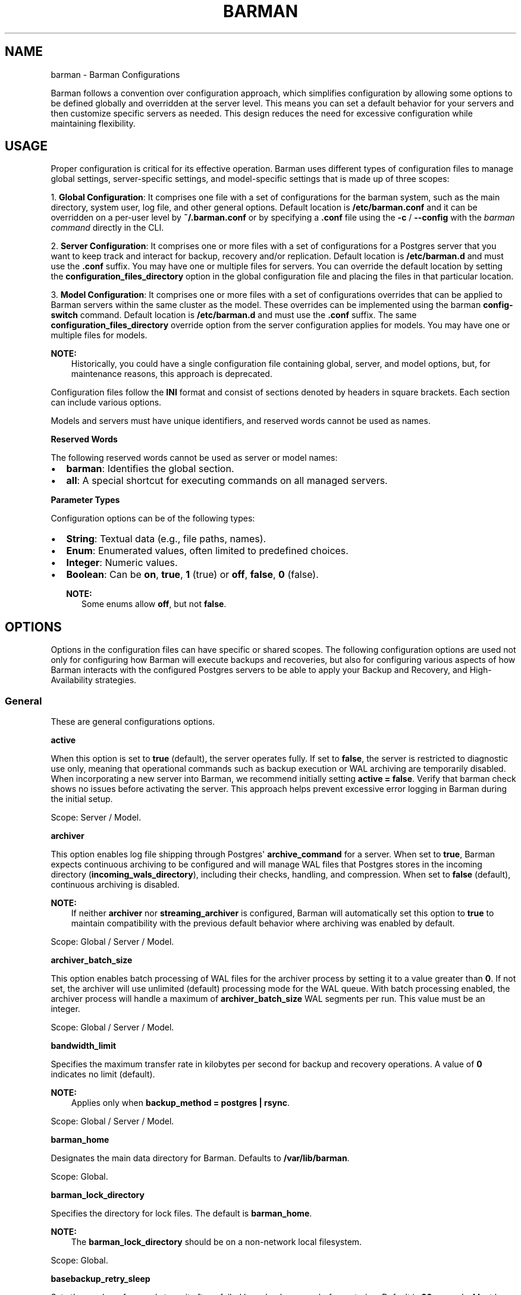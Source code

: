 .\" Man page generated from reStructuredText.
.
.
.nr rst2man-indent-level 0
.
.de1 rstReportMargin
\\$1 \\n[an-margin]
level \\n[rst2man-indent-level]
level margin: \\n[rst2man-indent\\n[rst2man-indent-level]]
-
\\n[rst2man-indent0]
\\n[rst2man-indent1]
\\n[rst2man-indent2]
..
.de1 INDENT
.\" .rstReportMargin pre:
. RS \\$1
. nr rst2man-indent\\n[rst2man-indent-level] \\n[an-margin]
. nr rst2man-indent-level +1
.\" .rstReportMargin post:
..
.de UNINDENT
. RE
.\" indent \\n[an-margin]
.\" old: \\n[rst2man-indent\\n[rst2man-indent-level]]
.nr rst2man-indent-level -1
.\" new: \\n[rst2man-indent\\n[rst2man-indent-level]]
.in \\n[rst2man-indent\\n[rst2man-indent-level]]u
..
.TH "BARMAN" "5" "Nov 21, 2024" "3.12" "Barman"
.SH NAME
barman \- Barman Configurations
.sp
Barman follows a convention over configuration approach, which simplifies configuration
by allowing some options to be defined globally and overridden at the server level. This
means you can set a default behavior for your servers and then customize specific servers
as needed. This design reduces the need for excessive configuration while maintaining
flexibility.
.SH USAGE
.sp
Proper configuration is critical for its effective operation. Barman uses different types
of configuration files to manage global settings, server\-specific settings, and
model\-specific settings that is made up of three scopes:
.sp
1. \fBGlobal Configuration\fP: It comprises one file with a set of configurations for the
barman system, such as the main directory, system user, log file, and other general
options. Default location is \fB/etc/barman.conf\fP and it can be overridden on a per\-user
level by \fB~/.barman.conf\fP or by specifying a \fB\&.conf\fP file using the \fB\-c\fP /
\fB\-\-config\fP with the \fI\%barman command\fP directly in the CLI.
.sp
2. \fBServer Configuration\fP: It comprises one or more files with a set of
configurations for a Postgres server that you want to keep track and interact for
backup, recovery and/or replication. Default location is \fB/etc/barman.d\fP and must use
the \fB\&.conf\fP suffix. You may have one or multiple files for servers. You can override the
default location by setting the \fBconfiguration_files_directory\fP option in the global
configuration file and placing the files in that particular location.
.sp
3. \fBModel Configuration\fP: It comprises one or more files with a set of
configurations overrides that can be applied to Barman servers within the same cluster as
the model. These overrides can be implemented using the barman \fBconfig\-switch\fP command.
Default location is \fB/etc/barman.d\fP and must use the \fB\&.conf\fP suffix. The same
\fBconfiguration_files_directory\fP override option from the server configuration applies for
models. You may have one or multiple files for models.
.sp
\fBNOTE:\fP
.INDENT 0.0
.INDENT 3.5
Historically, you could have a single configuration file containing global, server, and
model options, but, for maintenance reasons, this approach is deprecated.
.UNINDENT
.UNINDENT
.sp
Configuration files follow the \fBINI\fP format and consist of sections denoted by headers
in square brackets. Each section can include various options.
.sp
Models and servers must have unique identifiers, and reserved words cannot be used as
names.
.sp
\fBReserved Words\fP
.sp
The following reserved words cannot be used as server or model names:
.INDENT 0.0
.IP \(bu 2
\fBbarman\fP: Identifies the global section.
.IP \(bu 2
\fBall\fP: A special shortcut for executing commands on all managed servers.
.UNINDENT
.sp
\fBParameter Types\fP
.sp
Configuration options can be of the following types:
.INDENT 0.0
.IP \(bu 2
\fBString\fP: Textual data (e.g., file paths, names).
.IP \(bu 2
\fBEnum\fP: Enumerated values, often limited to predefined choices.
.IP \(bu 2
\fBInteger\fP: Numeric values.
.IP \(bu 2
\fBBoolean\fP: Can be \fBon\fP, \fBtrue\fP, \fB1\fP (true) or \fBoff\fP, \fBfalse\fP, \fB0\fP
(false).
.sp
\fBNOTE:\fP
.INDENT 2.0
.INDENT 3.5
Some enums allow \fBoff\fP, but not \fBfalse\fP\&.
.UNINDENT
.UNINDENT
.UNINDENT
.SH OPTIONS
.sp
Options in the configuration files can have specific or shared scopes. The following
configuration options are used not only for configuring how Barman will execute backups
and recoveries, but also for configuring various aspects of how Barman interacts with the
configured Postgres servers to be able to apply your Backup and Recovery, and
High\-Availability strategies.
.SS General
.sp
These are general configurations options.
.sp
\fBactive\fP
.sp
When this option is set to \fBtrue\fP (default), the server operates fully. If set to
\fBfalse\fP, the server is restricted to diagnostic use only, meaning that operational
commands such as backup execution or WAL archiving are temporarily disabled. When
incorporating a new server into Barman, we recommend initially setting
\fBactive = false\fP\&. Verify that barman check shows no issues before activating the
server. This approach helps prevent excessive error logging in Barman during the
initial setup.
.sp
Scope: Server / Model.
.sp
\fBarchiver\fP
.sp
This option enables log file shipping through Postgres\(aq \fBarchive_command\fP for a
server. When set to \fBtrue\fP, Barman expects continuous archiving to be configured and
will manage WAL files that Postgres stores in the incoming directory
(\fBincoming_wals_directory\fP), including their checks, handling, and compression. When
set to \fBfalse\fP (default), continuous archiving is disabled.
.sp
\fBNOTE:\fP
.INDENT 0.0
.INDENT 3.5
If neither \fBarchiver\fP nor \fBstreaming_archiver\fP is configured, Barman will
automatically set this option to \fBtrue\fP to maintain compatibility with the
previous default behavior where archiving was enabled by default.
.UNINDENT
.UNINDENT
.sp
Scope: Global / Server / Model.
.sp
\fBarchiver_batch_size\fP
.sp
This option enables batch processing of WAL files for the archiver process by setting
it to a value greater than \fB0\fP\&. If not set, the archiver will use unlimited
(default) processing mode for the WAL queue. With batch processing enabled, the
archiver process will handle a maximum of \fBarchiver_batch_size\fP WAL segments per
run. This value must be an integer.
.sp
Scope: Global / Server / Model.
.sp
\fBbandwidth_limit\fP
.sp
Specifies the maximum transfer rate in kilobytes per second for backup and recovery
operations. A value of \fB0\fP indicates no limit (default).
.sp
\fBNOTE:\fP
.INDENT 0.0
.INDENT 3.5
Applies only when \fBbackup_method = postgres | rsync\fP\&.
.UNINDENT
.UNINDENT
.sp
Scope: Global / Server / Model.
.sp
\fBbarman_home\fP
.sp
Designates the main data directory for Barman. Defaults to \fB/var/lib/barman\fP\&.
.sp
Scope: Global.
.sp
\fBbarman_lock_directory\fP
.sp
Specifies the directory for lock files. The default is \fBbarman_home\fP\&.
.sp
\fBNOTE:\fP
.INDENT 0.0
.INDENT 3.5
The \fBbarman_lock_directory\fP should be on a non\-network local filesystem.
.UNINDENT
.UNINDENT
.sp
Scope: Global.
.sp
\fBbasebackup_retry_sleep\fP
.sp
Sets the number of seconds to wait after a failed base backup copy before retrying.
Default is \fB30\fP seconds. Must be a non\-negative integer.
.sp
\fBNOTE:\fP
.INDENT 0.0
.INDENT 3.5
This applies to both backup and recovery operations.
.UNINDENT
.UNINDENT
.sp
Scope: Global / Server / Model.
.sp
\fBbasebackup_retry_times\fP
.sp
Defines the number of retry attempts for a base backup copy after an error occurs.
Default is \fB0\fP (no retries). Must be a non\-negative integer.
.sp
\fBNOTE:\fP
.INDENT 0.0
.INDENT 3.5
This applies to both backup and recovery operations.
.UNINDENT
.UNINDENT
.sp
Scope: Global / Server / Model.
.sp
\fBcheck_timeout\fP
.sp
Sets the maximum execution time in seconds for a Barman check command per server. Set
to \fB0\fP to disable the timeout. Default is \fB30\fP seconds. Must be a non\-negative
integer.
.sp
Scope: Global / Server / Model.
.sp
\fBcluster\fP
.sp
Tag the server or model to an associated cluster name. Barman uses this association to
override configuration for all servers/models in this cluster. If omitted for servers,
it defaults to the server\(aqs name.
.sp
\fBNOTE:\fP
.INDENT 0.0
.INDENT 3.5
Must be specified for configuration models to group applicable servers.
.UNINDENT
.UNINDENT
.sp
Scope: Server / Model.
.sp
\fBconfig_changes_queue\fP
.sp
Designates the filesystem location for Barman\(aqs queue that handles configuration changes
requested via the barman \fBconfig\-update\fP command. This queue manages the
serialization and retry of configuration change requests. By default, Barman writes to
a file named \fBcfg_changes.queue\fP under \fBbarman_home\fP\&.
.sp
Scope: Global.
.sp
\fBconfiguration_files_directory\fP
.sp
Designates the directory where server/model configuration files will be read by Barman.
Defaults to \fB/etc/barman.d/\fP\&.
.sp
Scope: Global.
.sp
\fBconninfo\fP
.sp
Specifies the connection string used by Barman to connect to the Postgres server.
This is a libpq connection string. Commonly used keys include: \fBhost\fP, \fBhostaddr\fP,
\fBport\fP, \fBdbname\fP, \fBuser\fP and \fBpassword\fP\&. See the
\X'tty: link https://www.postgresql.org/docs/current/libpq-connect.html#LIBPQ-CONNSTRING'\fI\%PostgreSQL documentation\fP\X'tty: link'
for details.
.sp
Scope: Server / Model.
.sp
\fBcreate_slot\fP
.sp
Determines whether Barman should automatically create a replication slot if it\(aqs not
already present for streaming WAL files. When set to \fBauto\fP and \fBslot_name\fP is
defined, Barman will attempt to create the slot automatically. When set to \fBmanual\fP
(default), the replication slot must be created manually.
.sp
Scope: Global / Server / Model.
.sp
\fBdescription\fP
.sp
Provides a human\-readable description of a server.
.sp
Scope: Server / Model.
.sp
\fBerrors_directory\fP
.sp
The directory where WAL files that were errored while being archived by Barman are
stored. This includes duplicate WAL files (e.g., an archived WAL file that has already
been streamed but have different hash) and unexpected files found in the WAL archive
directory.
.sp
The purpose of placing the files in this directory is so someone can later review why they
failed to be archived and take appropriate actions (dispose of, store somewhere else,
replace the duplicate file archived before, etc.)
.sp
Scope: Server.
.sp
\fBforward_config_path\fP
.sp
Determines whether a passive node should forward its configuration file path to its
primary node during \fBcron\fP or \fBsync\-info\fP commands. Set to \fBtrue\fP if Barman is
invoked with the \fB\-c\fP / \fB\-\-config\fP option and the configuration paths are identical
on both passive and primary Barman servers. Defaults to \fBfalse\fP\&.
.sp
Scope: Global / Server / Model.
.sp
\fBimmediate_checkpoint\fP
.sp
Controls how Postgres handles checkpoints at the start of a backup. Set to \fBfalse\fP
(default) to allow the checkpoint to complete according to
\fBcheckpoint_completion_target\fP\&. Set to \fBtrue\fP for an immediate checkpoint, where
Postgres completes the checkpoint as quickly as possible.
.sp
Scope: Global / Server / Model.
.sp
\fBkeepalive_interval\fP
.sp
Sets the interval in seconds for sending a heartbeat query to keep the libpq
connection active during an rsync backup. Default is \fB60\fP seconds. Setting this to
\fB0\fP disables the heartbeat.
.sp
Scope: Global / Server / Model.
.sp
\fBlock_directory_cleanup\fP
.sp
Enables automatic cleanup of unused lock files in the \fBbarman_lock_directory\fP\&.
.sp
Scope: Global.
.sp
\fBlog_file\fP
.sp
Specifies the location of Barman\(aqs log file. Defaults to \fB/var/log/barman/barman.log\fP\&.
.sp
Scope: Global.
.sp
\fBlog_level\fP
.sp
Sets the level of logging. Options include: \fBDEBUG\fP, \fBINFO\fP, \fBWARNING\fP,
\fBERROR\fP and \fBCRITICAL\fP\&.
.sp
Scope: Global.
.sp
\fBminimum_redundancy\fP
.sp
Specifies the minimum number of backups to retain. Default is \fB0\fP\&.
.sp
Scope: Global / Server / Model.
.sp
\fBmodel\fP
.sp
When set to \fBtrue\fP, turns a server section from a configuration file into a model for
a cluster. There is no \fBfalse\fP option in this case. If you want to simulate a
\fBfalse\fP option, comment out (\fB#model=true\fP) or remove the option in the
configuration. Defaults to the server name.
.sp
Scope: Model.
.sp
\fBnetwork_compression\fP
.sp
Enables or disables data compression for network transfers. Set to \fBfalse\fP (default)
to disable compression, or \fBtrue\fP to enable it and reduce network usage.
.sp
Scope: Global / Server / Model.
.sp
\fBparallel_jobs\fP
.sp
Controls the number of parallel workers used to copy files during backup or recovery.
It must be a positive integer. Default is \fB1\fP\&.
.sp
\fBNOTE:\fP
.INDENT 0.0
.INDENT 3.5
Applies only when \fBbackup_method = rsync\fP\&.
.UNINDENT
.UNINDENT
.sp
Scope: Global / Server / Model.
.sp
\fBparallel_jobs_start_batch_period\fP
.sp
Specifies the time interval in seconds over which a single batch of parallel jobs will
start. Default is \fB1\fP second. This means that if \fBparallel_jobs_start_batch_size\fP
is \fB10\fP and \fBparallel_jobs_start_batch_period\fP is \fB1\fP, this will yield an
effective rate limit of \fB10\fP jobs per second, because there is a maximum of \fB10\fP
jobs that can be started within \fB1\fP second.
.sp
\fBNOTE:\fP
.INDENT 0.0
.INDENT 3.5
Applies only when \fBbackup_method = rsync\fP\&.
.UNINDENT
.UNINDENT
.sp
Scope: Global / Server / Model.
.sp
\fBparallel_jobs_start_batch_size\fP
.sp
Defines the maximum number of parallel jobs to start in a single batch. Default is
\fB10\fP jobs. This means that if \fBparallel_jobs_start_batch_size\fP
is \fB10\fP and \fBparallel_jobs_start_batch_period\fP is \fB2\fP, this will yield a maximum
of \fB10\fP jobs that can be started within \fB2\fP seconds.
.sp
\fBNOTE:\fP
.INDENT 0.0
.INDENT 3.5
Applies only when \fBbackup_method = rsync\fP\&.
.UNINDENT
.UNINDENT
.sp
Scope: Global / Server / Model.
.sp
\fBpath_prefix\fP
.sp
Lists one or more absolute paths, separated by colons, where Barman looks for executable
files. These paths are checked before the \fBPATH\fP environment variable. This option can
be set for each server and needs to point to the \fBbin\fP directory for the appropriate
\fBPG_MAJOR_VERSION\fP\&.
.sp
Scope: Global / Server / Model.
.sp
\fBprimary_checkpoint_timeout\fP
.sp
Time to wait for new WAL files before forcing a checkpoint on the primary server.
Defaults to \fB0\fP\&.
.sp
Scope: Server / Model.
.sp
\fBprimary_conninfo\fP
.sp
Connection string for Barman to connect to the primary Postgres server during a
standby backup.
.sp
Scope: Server / Model.
.sp
\fBprimary_ssh_command\fP
.sp
SSH command for connecting to the primary Barman server if Barman is passive.
.sp
Scope: Global / Server / Model.
.sp
\fBslot_name\fP
.sp
Replication slot name for the \fBreceive\-wal\fP command when \fBstreaming_archiver\fP is
enabled.
.sp
Scope: Global / Server / Model.
.sp
\fBssh_command\fP
.sp
SSH command used by Barman to connect to the Postgres server for rsync backups.
.sp
Scope: Server / Model.
.sp
\fBstreaming_archiver\fP
.sp
Enables Postgres\(aq streaming protocol for WAL files. Defaults to \fBfalse\fP\&.
.sp
\fBNOTE:\fP
.INDENT 0.0
.INDENT 3.5
If neither \fBarchiver\fP nor \fBstreaming_archiver\fP is configured, Barman will
automatically set \fBarchiver\fP option to \fBtrue\fP to maintain compatibility with the
previous default behavior where archiving was enabled by default.
.UNINDENT
.UNINDENT
.sp
Scope: Global / Server / Model.
.sp
\fBstreaming_archiver_batch_size\fP
.sp
Batch size for processing WAL files in streaming archiver. Defaults to \fB0\fP\&.
.sp
Scope: Global / Server / Model.
.sp
\fBstreaming_archiver_name\fP
.sp
Application name for the \fBreceive\-wal\fP command. Defaults to \fBbarman_receive_wal\fP\&.
.sp
Scope: Global / Server / Model.
.sp
\fBstreaming_backup_name\fP
.sp
Application name for the \fBpg_basebackup\fP command. Defaults to
\fBbarman_streaming_backup\fP\&.
.sp
Scope: Global / Server / Model.
.sp
\fBstreaming_conninfo\fP
.sp
Connection string for streaming replication protocol. Defaults to \fBconninfo\fP\&.
.sp
Scope: Server / Model.
.sp
\fBtablespace_bandwidth_limit\fP
.sp
Maximum transfer rate for specific tablespaces for backup and recovery operations.
A value of \fB0\fP indicates no limit (default).
.sp
\fBNOTE:\fP
.INDENT 0.0
.INDENT 3.5
Applies only when \fBbackup_method = rsync\fP\&.
.UNINDENT
.UNINDENT
.sp
Scope: Global / Server / Model.
.SS Backups
.sp
These configurations options are related to how Barman will execute backups.
.sp
\fBautogenerate_manifest\fP
.sp
This is a boolean option that allows for the automatic creation of backup manifest
files. The manifest file, which is a JSON document, lists all files included in the
backup. It is generated upon completion of the backup and saved in the backup
directory. The format of the manifest file adheres to the specifications outlined in the
\X'tty: link https://www.postgresql.org/docs/current/backup-manifest-format.html'\fI\%PostgreSQL documentation\fP\X'tty: link'
and is compatible with the \fBpg_verifybackup\fP tool. Default is \fBfalse\fP\&.
.sp
\fBNOTE:\fP
.INDENT 0.0
.INDENT 3.5
This option is ignored if the \fBbackup_method\fP is not \fBrsync\fP\&.
.UNINDENT
.UNINDENT
.sp
Scope: Global / Server / Model.
.sp
\fBbackup_compression\fP
.sp
Specifies the compression method for the backup process. It can be set to \fBgzip\fP,
\fBlz4\fP, \fBzstd\fP, or \fBnone\fP\&. Ensure that the CLI tool for the chosen compression
method is available on both the Barman and Postgres servers.
.sp
\fBNOTE:\fP
.INDENT 0.0
.INDENT 3.5
Note that \fBlz4\fP and \fBzstd\fP require Postgres version 15 or later. Unsetting this
option or using \fBnone\fP results in an uncompressed archive (default). Only
supported when \fBbackup_method = postgres\fP\&.
.UNINDENT
.UNINDENT
.sp
Scope: Global / Server / Model.
.sp
\fBbackup_compression_format\fP
.sp
Determines the format \fBpg_basebackup\fP should use when saving compressed backups.
Options are \fBplain\fP or \fBtar\fP, with \fBtar\fP as the default if unset. The \fBplain\fP
format is available only if Postgres version 15 or later is in use and
\fBbackup_compression_location\fP is set to \fBserver\fP\&.
.sp
\fBNOTE:\fP
.INDENT 0.0
.INDENT 3.5
Only supported when \fBbackup_method = postgres\fP\&.
.UNINDENT
.UNINDENT
.sp
Scope: Global / Server / Model.
.sp
\fBbackup_compression_level\fP
.sp
Defines the level of compression for backups as an integer. The permissible values
depend on the compression method specified in \fBbackup_compression\fP\&.
.sp
\fBNOTE:\fP
.INDENT 0.0
.INDENT 3.5
Only supported when \fBbackup_method = postgres\fP\&.
.UNINDENT
.UNINDENT
.sp
Scope: Global / Server / Model.
.sp
\fBbackup_compression_location\fP
.sp
Specifies where compression should occur during the backup: either \fBclient\fP or
\fBserver\fP\&. The \fBserver\fP option is available only if Postgres version 15 or later is
being used.
.sp
\fBNOTE:\fP
.INDENT 0.0
.INDENT 3.5
Only supported when \fBbackup_method = postgres\fP\&.
.UNINDENT
.UNINDENT
.sp
Scope: Global / Server / Model.
.sp
\fBbackup_compression_workers\fP
.sp
Sets the number of threads used for compression during the backup process. This is
applicable only when \fBbackup_compression=zstd\fP\&. The default value is 0, which uses
the standard compression behavior.
.sp
\fBNOTE:\fP
.INDENT 0.0
.INDENT 3.5
Only supported when \fBbackup_method = postgres\fP\&.
.UNINDENT
.UNINDENT
.sp
Scope: Global / Server / Model.
.sp
\fBbackup_directory\fP
.sp
Specifies the directory where backup data for a server will be stored. Defaults to
\fB<barman_home>/<server_name>\fP\&.
.sp
Scope: Server.
.sp
\fBbackup_method\fP
.sp
Defines the method Barman uses to perform backups. Options include:
.INDENT 0.0
.IP \(bu 2
\fBrsync\fP (default): Executes backups using the rsync command over SSH (requires
\fBssh_command\fP).
.IP \(bu 2
\fBpostgres\fP: Uses the \fBpg_basebackup\fP command for backups.
.IP \(bu 2
\fBlocal\-rsync\fP: Assumes Barman runs on the same server and as the same user as
the Postgres database, performing an rsync file system copy.
.IP \(bu 2
\fBsnapshot\fP: Utilizes the API of the cloud provider specified in the
\fBsnapshot_provider\fP option to create disk snapshots as defined in
\fBsnapshot_disks\fP and saves only the backup label and metadata to its own
storage.
.UNINDENT
.sp
Scope: Global / Server / Model.
.sp
\fBbackup_options\fP
.sp
Controls how Barman interacts with Postgres during backups. This is a comma\-separated
list that can include:
.INDENT 0.0
.IP \(bu 2
\fBconcurrent_backup\fP (default): Uses concurrent backup, recommended for
Postgres versions 9.6 and later, and supports backups from standby servers.
.IP \(bu 2
\fBexclusive_backup\fP: Uses the deprecated exclusive backup method. Only for Postgres
versions older than 15. This option will be removed in the future.
.IP \(bu 2
\fBexternal_configuration\fP: Suppresses warnings about external configuration files
during backup execution.
.UNINDENT
.sp
\fBNOTE:\fP
.INDENT 0.0
.INDENT 3.5
\fBexclusive_backup\fP and \fBconcurrent_backup\fP cannot be used together.
.UNINDENT
.UNINDENT
.sp
Scope: Global / Server / Model.
.sp
\fBbasebackups_directory\fP
.sp
Specifies the directory where base backups are stored. Defaults to
\fB<backup_directory>/base\fP\&.
.sp
Scope: Server.
.sp
\fBreuse_backup\fP
.sp
Controls incremental backup support when using \fBbackup_method=rsync\fP by reusing the
last available backup. The options are:
.INDENT 0.0
.IP \(bu 2
\fBoff\fP (default): Standard full backup.
.IP \(bu 2
\fBcopy\fP: File\-level incremental backup, by reusing the last backup for a server and
creating a copy of the unchanged files (just for backup time reduction)
.IP \(bu 2
\fBlink\fP: File\-level incremental backup, by reusing the last backup for a server and
creating a hard link of the unchanged files (for backup space and time reduction)
.UNINDENT
.sp
\fBNOTE:\fP
.INDENT 0.0
.INDENT 3.5
This option will be ignored when \fBbackup_method=postgres\fP\&.
.UNINDENT
.UNINDENT
.sp
Scope: Global / Server / Model.
.SS Cloud Backups
.sp
These configuration options are related to how Barman will execute backups in the cloud.
.sp
\fBaws_await_snapshots_timeout\fP
.sp
Specifies the duration in seconds to wait for AWS snapshots to be created before a
timeout occurs. The default value is \fB3600\fP seconds. This must be a positive
integer.
.sp
\fBNOTE:\fP
.INDENT 0.0
.INDENT 3.5
Only supported when \fBbackup_method = snapshot\fP and \fBsnapshot_provider = aws\fP\&.
.UNINDENT
.UNINDENT
.sp
Scope: Global / Server / Model.
.sp
\fBaws_profile\fP
.sp
The name of the AWS profile to use when authenticating with AWS (e.g. \fBINI\fP section
in AWS credentials file).
.sp
\fBNOTE:\fP
.INDENT 0.0
.INDENT 3.5
Only supported when \fBbackup_method = snapshot\fP and \fBsnapshot_provider = aws\fP\&.
.UNINDENT
.UNINDENT
.sp
Scope: Global / Server / Model.
.sp
\fBaws_region\fP
.sp
Indicates the AWS region where the EC2 VM and storage volumes, as defined by
\fBsnapshot_instance\fP and \fBsnapshot_disks\fP, are located.
.sp
\fBNOTE:\fP
.INDENT 0.0
.INDENT 3.5
Only supported when \fBbackup_method = snapshot\fP and \fBsnapshot_provider = aws\fP\&.
.UNINDENT
.UNINDENT
.sp
Scope: Global / Server / Model.
.sp
\fBazure_credential\fP
.sp
Specifies the type of Azure credential to use for authentication, either \fBazure\-cli\fP
or \fBmanaged\-identity\fP\&. If not provided, the default Azure authentication method will
be used.
.sp
\fBNOTE:\fP
.INDENT 0.0
.INDENT 3.5
Only supported when \fBbackup_method = snapshot\fP and \fBsnapshot_provider = azure\fP\&.
.UNINDENT
.UNINDENT
.sp
Scope: Global / Server / Model.
.sp
\fBazure_resource_group\fP
.sp
Specifies the name of the Azure resource group containing the compute instance and
disks defined by \fBsnapshot_instance\fP and \fBsnapshot_disks\fP\&.
.sp
\fBNOTE:\fP
.INDENT 0.0
.INDENT 3.5
Only supported when \fBbackup_method = snapshot\fP and \fBsnapshot_provider = azure\fP\&.
.UNINDENT
.UNINDENT
.sp
Scope: Global / Server / Model.
.sp
\fBazure_subscription_id\fP
.sp
Identifies the Azure subscription that owns the instance and storage volumes defined by
\fBsnapshot_instance\fP and \fBsnapshot_disks\fP\&.
.sp
\fBNOTE:\fP
.INDENT 0.0
.INDENT 3.5
Only supported when \fBbackup_method = snapshot\fP and \fBsnapshot_provider = azure\fP\&.
.UNINDENT
.UNINDENT
.sp
Scope: Global / Server / Model.
.sp
\fBgcp_project\fP
.sp
Specifies the ID of the GCP project that owns the instance and storage volumes defined
by \fBsnapshot_instance\fP and \fBsnapshot_disks\fP\&.
.sp
\fBNOTE:\fP
.INDENT 0.0
.INDENT 3.5
Only supported when \fBbackup_method = snapshot\fP and \fBsnapshot_provider = gcp\fP\&.
.UNINDENT
.UNINDENT
.sp
Scope: Global / Server / Model.
.sp
\fBgcp_zone\fP
.sp
Indicates the availability zone where the compute instance and disks are located for
snapshot backups.
.sp
\fBNOTE:\fP
.INDENT 0.0
.INDENT 3.5
Only supported when \fBbackup_method = snapshot\fP and \fBsnapshot_provider = gcp\fP\&.
.UNINDENT
.UNINDENT
.sp
Scope: Server / Model.
.sp
\fBsnapshot_disks\fP
.sp
This option is a comma\-separated list of disks to include in cloud snapshot backups.
.sp
\fBNOTE:\fP
.INDENT 0.0
.INDENT 3.5
Required when \fBbackup_method = snapshot\fP\&.
.sp
Ensure that the \fBsnapshot_disks\fP list includes all disks that store Postgres data,
as any data not on these listed disks will not be included in the backup and will be
unavailable during recovery.
.UNINDENT
.UNINDENT
.sp
Scope: Server / Model.
.sp
\fBsnapshot_instance\fP
.sp
The name of the VM or compute instance where the storage volumes are attached.
.sp
\fBNOTE:\fP
.INDENT 0.0
.INDENT 3.5
Required when \fBbackup_method = snapshot\fP\&.
.UNINDENT
.UNINDENT
.sp
Scope: Server / Model.
.sp
\fBsnapshot_provider\fP
.sp
The name of the cloud provider to use for creating snapshots. Supported value:
\fBaws\fP, \fBazure\fP and \fBgcp\fP\&.
.sp
\fBNOTE:\fP
.INDENT 0.0
.INDENT 3.5
Required when \fBbackup_method = snapshot\fP\&.
.UNINDENT
.UNINDENT
.sp
Scope: Global / Server / Model.
.SS Hook Scripts
.sp
These configuration options are related to the pre or post execution of hook scripts.
.sp
\fBpost_archive_retry_script\fP
.sp
Specifies a hook script to run after a WAL file is archived. Barman will retry this
script until it returns \fBSUCCESS\fP (0), \fBABORT_CONTINUE\fP (62), or \fBABORT_STOP\fP
(63). In a post\-archive scenario, \fBABORT_STOP\fP has the same effect as
\fBABORT_CONTINUE\fP\&.
.sp
Scope: Global / Server.
.sp
\fBpost_archive_script\fP
.sp
Specifies a hook script to run after a WAL file is archived, following the
\fBpost_archive_retry_script\fP\&.
.sp
Scope: Global / Server.
.sp
\fBpost_backup_retry_script\fP
.sp
Specifies a hook script to run after a base backup. Barman will retry this script until
it returns \fBSUCCESS\fP (0), \fBABORT_CONTINUE\fP (62), or \fBABORT_STOP\fP (63). In a
post\-backup scenario, \fBABORT_STOP\fP has the same effect as \fBABORT_CONTINUE\fP\&.
.sp
Scope: Global / Server.
.sp
\fBpost_backup_script\fP
.sp
Specifies a hook script to run after a base backup, following the
\fBpost_backup_retry_script\fP\&.
.sp
Scope: Global / Server.
.sp
\fBpost_delete_retry_script\fP
.sp
Specifies a hook script to run after deleting a backup. Barman will retry this script
until it returns \fBSUCCESS\fP (0), \fBABORT_CONTINUE\fP (62), or \fBABORT_STOP\fP (63). In
a post\-delete scenario, \fBABORT_STOP\fP has the same effect as \fBABORT_CONTINUE\fP\&.
.sp
Scope: Global / Server.
.sp
\fBpost_delete_script\fP
.sp
Specifies a hook script to run after deleting a backup, following the
\fBpost_delete_retry_script\fP\&.
.sp
Scope: Global / Server.
.sp
\fBpost_recovery_retry_script\fP
.sp
Specifies a hook script to run after a recovery. Barman will retry this script until it
returns \fBSUCCESS\fP (0), \fBABORT_CONTINUE\fP (62), or \fBABORT_STOP\fP (63). In a
post\-recovery scenario, \fBABORT_STOP\fP has the same effect as \fBABORT_CONTINUE\fP\&.
.sp
Scope: Global / Server.
.sp
\fBpost_recovery_script\fP
.sp
Specifies a hook script to run after a recovery, following the
\fBpost_recovery_retry_script\fP\&.
.sp
Scope: Global / Server.
.sp
\fBpost_wal_delete_retry_script\fP
.sp
Specifies a hook script to run after deleting a WAL file. Barman will retry this script
until it returns \fBSUCCESS\fP (0), \fBABORT_CONTINUE\fP (62), or \fBABORT_STOP\fP (63). In
a post\-WAL\-delete scenario, \fBABORT_STOP\fP has the same effect as \fBABORT_CONTINUE\fP\&.
.sp
Scope: Global / Server.
.sp
\fBpost_wal_delete_script\fP
.sp
Specifies a hook script to run after deleting a WAL file, following the
\fBpost_wal_delete_retry_script\fP\&.
.sp
Scope: Global / Server.
.sp
\fBpre_archive_retry_script\fP
.sp
Specifies a hook script that runs before a WAL file is archived during maintenance,
following the \fBpre_archive_script\fP\&. As a retry hook script, Barman will repeatedly
execute the script until it returns either \fBSUCCESS\fP (0), \fBABORT_CONTINUE\fP (62),
or \fBABORT_STOP\fP (63). Returning \fBABORT_STOP\fP will escalate the failure and halt
the WAL archiving process.
.sp
Scope: Global / Server.
.sp
\fBpre_archive_script\fP
.sp
Specifies a hook script launched before a WAL file is archived by maintenance.
.sp
Scope: Global / Server.
.sp
\fBpre_backup_retry_script\fP
.sp
Specifies a hook script that runs before a base backup, following the
\fBpre_backup_script\fP\&. As a retry hook script, Barman will attempt to execute the
script repeatedly until it returns \fBSUCCESS\fP (0), \fBABORT_CONTINUE\fP (62), or
\fBABORT_STOP\fP (63). Returning \fBABORT_STOP\fP will escalate the failure and interrupt
the backup process.
.sp
Scope: Global / Server.
.sp
\fBpre_backup_script\fP
.sp
Specifies a hook script to run before starting a base backup.
.sp
Scope: Global / Server.
.sp
\fBpre_delete_retry_script\fP
.sp
Specifies a retry hook script to run before backup deletion, following the
\fBpre_delete_script\fP\&. As a retry hook script, Barman will attempt to execute the
script repeatedly until it returns \fBSUCCESS\fP (0), \fBABORT_CONTINUE\fP (62), or
\fBABORT_STOP\fP (63). Returning \fBABORT_STOP\fP will escalate the failure and interrupt
the backup deletion.
.sp
Scope: Global / Server.
.sp
\fBpre_delete_script\fP
.sp
Specifies a hook script run before deleting a backup.
.sp
Scope: Global / Server.
.sp
\fBpre_recovery_retry_script\fP
.sp
Specifies a retry hook script to run before recovery, following the
\fBpre_recovery_script\fP\&. As a retry hook script, Barman will attempt to execute the
script repeatedly until it returns \fBSUCCESS\fP (0), \fBABORT_CONTINUE\fP (62), or
\fBABORT_STOP\fP (63). Returning \fBABORT_STOP\fP will escalate the failure and interrupt
the recover process.
.sp
Scope: Global / Server.
.sp
\fBpre_recovery_script\fP
.sp
Specifies a hook script run before starting a recovery.
.sp
Scope: Global / Server.
.sp
\fBpre_wal_delete_retry_script\fP
.sp
Specifies a retry hook script for WAL file deletion, executed before
\fBpre_wal_delete_script\fP\&. As a retry hook script, Barman will attempt to execute the
script repeatedly until it returns \fBSUCCESS\fP (0), \fBABORT_CONTINUE\fP (62), or
\fBABORT_STOP\fP (63). Returning \fBABORT_STOP\fP will escalate the failure and interrupt
the WAL file deletion.
.sp
Scope: Global / Server.
.sp
\fBpre_wal_delete_script\fP
.sp
Specifies a hook script run before deleting a WAL file.
.sp
Scope: Global / Server.
.SS Write\-Ahead Logs (WAL)
.sp
These configuration options are related to how Barman will manage the Write\-Ahead Logs
(WALs) of the PostreSQL servers.
.sp
\fBcompression\fP
.sp
Specifies the standard compression algorithm for WAL files. Options include: \fBlz4\fP,
\fBxz\fP, \fBzstd\fP, \fBgzip\fP, \fBpybzip2\fP, \fBpigz\fP, \fBbzip2\fP, \fBpybzip2\fP and \fBcustom\fP\&.
.sp
\fBNOTE:\fP
.INDENT 0.0
.INDENT 3.5
All of these options require the module to be installed in the location where the
compression will occur.
.sp
The \fBcustom\fP option is for custom compression, which requires you to set the
following options as well:
.INDENT 0.0
.IP \(bu 2
\fBcustom_compression_filter\fP: a compression filter.
.IP \(bu 2
\fBcustom_decompression_filter\fP: a decompression filter
.IP \(bu 2
\fBcustom_compression_magic\fP: a hex string to identify a custom compressed wal
file.
.UNINDENT
.UNINDENT
.UNINDENT
.sp
Scope: Global / Server / Model.
.sp
\fBcustom_compression_filter\fP
.sp
Specifies a custom compression algorithm for WAL files. It must be a \fBstring\fP that
will be used internally to create a bash command and it will prefix to the
following string \fB> \(dq$2\(dq < \(dq$1\(dq;\fP\&. Write to standard output and do not delete input
files.
.sp
\fBTIP:\fP
.INDENT 0.0
.INDENT 3.5
\fBcustom_compression_filter = \(dqxz \-c\(dq\fP
.sp
This is the same as running \fBxz \-c > \(dq$2\(dq < \(dq$1\(dq;\fP\&.
.UNINDENT
.UNINDENT
.sp
Scope: Global / Server / Model.
.sp
\fBcustom_compression_magic\fP
.sp
Defines a custom magic value to identify the custom compression algorithm used in WAL
files. If this is set, Barman will avoid applying custom compression to WALs that have
already been compressed with the specified algorithm. If not configured, Barman will
apply custom compression to all WAL files, even those pre\-compressed.
.sp
\fBTIP:\fP
.INDENT 0.0
.INDENT 3.5
For example, in the \fBxz\fP compression algorithm, the magic number is used to detect
the format of \fB\&.xz\fP files.
.INDENT 0.0
.TP
.B For xz files, the magic number is the following sequence of bytes:
Magic Number: \fBFD 37 7A 58 5A 00\fP
.TP
.B In hexadecimal representation, this can be expressed as:
Hex String: \fBfd377a585a00\fP
.UNINDENT
.sp
Reference: \X'tty: link https://tukaani.org/xz/xz-file-format-1.0.4.txt'\fI\%xz\-file\-format\fP\X'tty: link'
.UNINDENT
.UNINDENT
.sp
Scope: Global / Server / Model.
.sp
\fBcustom_decompression_filter\fP
.sp
Specifies a custom decompression algorithm for compressed WAL files. It must be a
\fBstring\fP that will be used internally to create a bash command and it will
prefix to the following string \fB> \(dq$2\(dq < \(dq$1\(dq;\fP\&. It must correspond with the
compression algorithm used.
.sp
\fBTIP:\fP
.INDENT 0.0
.INDENT 3.5
\fBcustom_compression_filter = \(dqxz \-c \-d\(dq\fP
.sp
This is the same as running \fBxz \-c \-d > \(dq$2\(dq < \(dq$1\(dq;\fP\&.
.UNINDENT
.UNINDENT
.sp
Scope: Global / Server / Model.
.sp
\fBincoming_wals_directory\fP
.sp
Specifies the directory where incoming WAL files are archived. Requires \fBarchiver\fP to
be enabled. Defaults to \fB<backup_directory>/incoming\fP\&.
.sp
Scope: Server.
.sp
\fBlast_wal_maximum_age\fP
.sp
Defines the time frame within which the latest archived WAL file must fall. If the
latest WAL file is older than this period, the barman check command will report an
error. If left empty (default), the age of the WAL files is not checked. Format is the
same as \fBlast_backup_maximum_age\fP\&.
.sp
Scope: Global / Server / Model.
.sp
\fBmax_incoming_wals_queue\fP
.sp
Defines the maximum number of WAL files allowed in the incoming queue (including both
streaming and archiving pools) before the barman check command returns an error.
Default is \fBNone\fP (disabled).
.sp
Scope: Global / Server / Model.
.sp
\fBstreaming_wals_directory\fP
.sp
Directory for streaming WAL files. Defaults to \fB<backup_directory>/streaming\fP\&.
.sp
\fBNOTE:\fP
.INDENT 0.0
.INDENT 3.5
This option is applicable when \fBstreaming_archiver\fP is activated.
.UNINDENT
.UNINDENT
.sp
Scope: Server.
.sp
\fBwal_conninfo\fP
.sp
The \fBwal_conninfo\fP connection string is used by Barman for monitoring the status of
the replication slot receiving WALs. If specified, it takes precedence over
\fBwal_streaming_conninfo\fP for these checks. If \fBwal_conninfo\fP is not set but
\fBwal_streaming_conninfo\fP is, \fBwal_conninfo\fP will fall back to
\fBwal_streaming_conninfo\fP\&. If neither \fBwal_conninfo\fP nor \fBwal_streaming_conninfo\fP
is set, \fBwal_conninfo\fP will fall back to \fBconninfo\fP\&. Both connection strings must
access a Postgres instance within the same cluster as defined by \fBstreaming_conninfo\fP
and \fBconninfo\fP\&. If both \fBwal_conninfo\fP and \fBwal_streaming_conninfo\fP are set, only
\fBwal_conninfo\fP needs the appropriate permissions to read settings and check the
replication slot status. However, if only \fBwal_streaming_conninfo\fP is set, it must
have the necessary permissions to perform these tasks. The required permissions include
roles such as \fBpg_monitor\fP, both \fBpg_read_all_settings\fP and \fBpg_read_all_stats\fP,
or superuser privileges.
.sp
Scope: Server / Model.
.sp
\fBwal_streaming_conninfo\fP
.sp
This connection string is used by Barman to connect to the Postgres server for receiving
WAL segments via streaming replication and checking the replication slot status, if
\fBwal_conninfo\fP is not set. If not specified, Barman defaults to using
\fBstreaming_conninfo\fP for these tasks. \fBwal_streaming_conninfo\fP must connect to a
Postgres instance within the same cluster as defined by \fBstreaming_conninfo\fP, and it
must support streaming replication. If both \fBwal_streaming_conninfo\fP and
\fBwal_conninfo\fP are set, only \fBwal_conninfo\fP needs the required permissions to read
settings and check the replication slot status. If only \fBwal_streaming_conninfo\fP is
specified, it must have these permissions. The necessary permissions include roles such
as \fBpg_monitor\fP, both \fBpg_read_all_settings\fP and \fBpg_read_all_stats\fP, or superuser
privileges.
.sp
Scope: Server / Model.
.sp
\fBwals_directory\fP
.sp
Directory containing WAL files. Defaults to \fB<backup_directory>/wals\fP\&.
.sp
Scope: Server.
.SS Restore
.sp
These configuration options are related to how Barman manages restoration backups.
.sp
\fBlocal_staging_path\fP
.sp
Specifies the local path for combining block\-level incremental backups during recovery.
This location must have sufficient space to temporarily store the new synthetic backup.
Required for recovery from a block\-level incremental backup.
.sp
\fBNOTE:\fP
.INDENT 0.0
.INDENT 3.5
Applies only when \fBbackup_method = postgres\fP\&.
.UNINDENT
.UNINDENT
.sp
Scope: Global / Server / Model.
.sp
\fBrecovery_options\fP
.sp
Options for recovery operations. Currently, only \fBget\-wal\fP is supported. This option
enables the creation of a basic \fBrestore_command\fP in the recovery configuration,
which uses the barman \fBget\-wal\fP command to retrieve WAL files directly from Barman\(aqs
WAL archive. This setting accepts a comma\-separated list of values and defaults to
empty.
.sp
Scope: Global / Server / Model.
.sp
\fBrecovery_staging_path\fP
.sp
Specifies the path on the recovery host for staging files from compressed backups. This
location must have sufficient space to temporarily store the compressed backup.
.sp
\fBNOTE:\fP
.INDENT 0.0
.INDENT 3.5
Applies only for commpressed backups.
.UNINDENT
.UNINDENT
.sp
Scope: Global / Server / Model.
.SS Retention Policies
.sp
These configuration options are related to how Barman manages retention policies of the
backups.
.sp
\fBlast_backup_maximum_age\fP
.sp
Defines the time frame within which the latest backup must fall. If the latest backup
is older than this period, the barman check command will report an error. If left
empty (default), the latest backup is always considered valid. The accepted format is
\fB\(dqn {DAYS|WEEKS|MONTHS}\(dq\fP, where \fBn\fP is an integer greater than zero.
.sp
Scope: Global / Server / Model.
.sp
\fBlast_backup_minimum_size\fP
.sp
Specifies the minimum acceptable size for the latest successful backup. If the latest
backup is smaller than this size, the barman check command will report an error. If
left empty (default), the latest backup is always considered valid. The accepted
format is \fB\(dqn {k|Ki|M|Mi|G|Gi|T|Ti}\(dq\fP and case\-sensitive, where \fBn\fP is an integer
greater than zero, with an optional SI or IEC suffix. k stands for kilo with k = 1000,
while Ki stands for kilobytes Ki = 1024. The rest of the options have the same
reasoning for greater units of measure.
.sp
Scope: Global / Server / Model.
.sp
\fBretention_policy\fP
.sp
Defines how long backups and WAL files should be retained. If this option is left blank,
no retention policies will be applied. Options include redundancy and recovery window
policies.
.INDENT 0.0
.INDENT 3.5
.sp
.EX
retention_policy = {REDUNDANCY value | RECOVERY WINDOW OF value {DAYS | WEEKS | MONTHS}}
.EE
.UNINDENT
.UNINDENT
.INDENT 0.0
.IP \(bu 2
\fBretention_policy = REDUNDANCY 2\fP will keep only 2 backups in the backup catalog
automatically deleting the older one as new backups are created. The number must be
a positive integer.
.IP \(bu 2
\fBretention_policy = RECOVERY WINDOW OF 2 DAYS\fP will only keep backups needed to
recover to any point in time in the last two days, automatically deleting backups
that are older. The period number must be a positive integer, and   the following
options can be applied to it: \fBDAYS\fP, \fBWEEKS\fP, \fBMONTHS\fP\&.
.UNINDENT
.sp
Scope: Global / Server / Model.
.sp
\fBretention_policy_mode\fP
.sp
Mode for enforcing retention policies. Currently only supports \fBauto\fP\&.
.sp
Scope: Global / Server / Model.
.sp
\fBwal_retention_policy\fP
.sp
Policy for retaining WAL files. Currently only \fBmain\fP is available.
.sp
Scope: Global / Server / Model.
.SH CONFIGURATION MODELS
.sp
Configuration models provide a systematic approach to manage and apply configuration
overrides for Postgres servers by organizing them under a specific \fBcluster\fP name.
.SS Purpose
.sp
The primary goal of a configuration model is to simplify the management of configuration
settings for Postgres servers grouped by the same \fBcluster\fP\&. By using a model, you can
apply a set of common configuration overrides, enhancing operational efficiency. They are
especially beneficial in clustered environments, allowing you to create various
configuration models that can be utilized during failover events.
.SS Application
.sp
The configurations defined in a model file can be applied to Postgres servers that share
the same \fBcluster\fP name specified in the model. Consequently, any server utilizing that
model can inherit these settings, promoting a consistent and adaptable configuration
across all servers.
.SS Usage
.sp
Model options can only be defined within a model section, which is identified in the same
way as a server section. It is important to ensure that there are no conflicts between
the identifiers of server sections and model sections.
.sp
To apply a configuration model, execute the
\fBbarman config\-switch SERVER_NAME MODEL_NAME\fP\&. This command facilitates the application
of the model\(aqs overrides to the relevant Barman server associated with the specified
cluster name.
.sp
If you wish to remove the overrides, the deletion of the model configuration file alone
will not have any effect, so you can do so by using the \fB\-\-reset\fP argument with the
command, as follows: \fBbarman config\-switch SERVER_NAME \-\-reset\fP\&.
.sp
\fBNOTE:\fP
.INDENT 0.0
.INDENT 3.5
The \fBconfig\-switch\fP command will only succeed if model name exists and is associated
with the same \fBcluster\fP as the server. Additionally, there can be only one active
model at a time; if you execute the command multiple times with different models, only
the overrides defined in the last model will be applied.
.sp
Not all options can be configured through models. Please review the scope of the
available configurations to determine which settings apply to models.
.UNINDENT
.UNINDENT
.SS Benefits
.INDENT 0.0
.IP \(bu 2
Consistency: Ensures uniform configuration across multiple Barman servers within a
cluster.
.IP \(bu 2
Efficiency: Simplifies configuration management by allowing centralized updates and
overrides.
.IP \(bu 2
Flexibility: Allows the use of multiple model files, providing the ability to define
various sets of overrides as necessary.
.UNINDENT
.SH AUTHOR
EnterpriseDB
.SH COPYRIGHT
© Copyright EnterpriseDB UK Limited 2011-2024
.\" Generated by docutils manpage writer.
.
